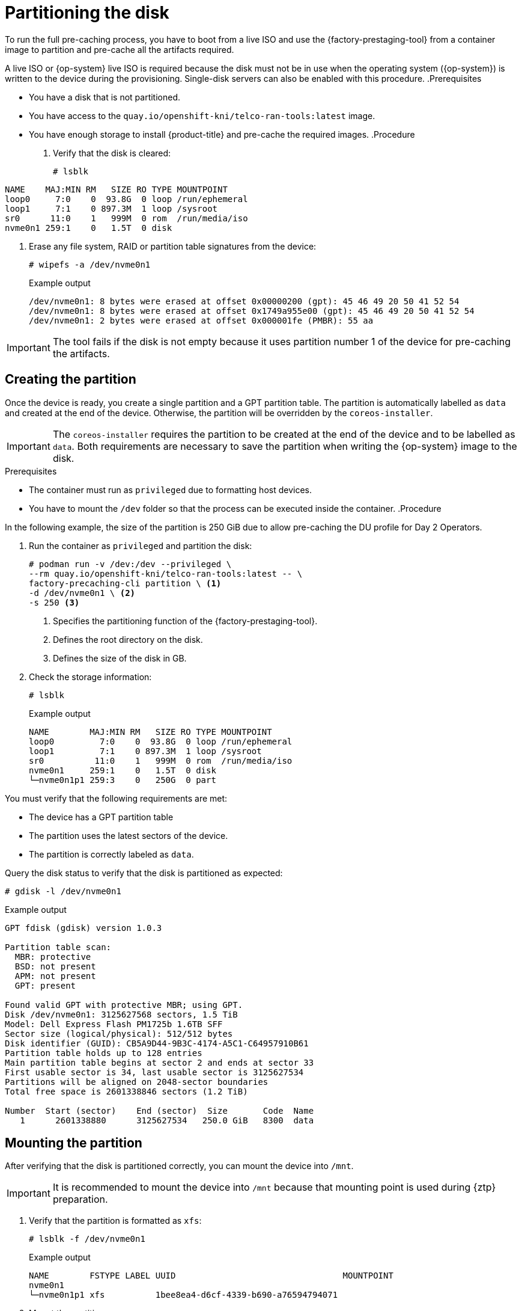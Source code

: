 // Module included in the following assemblies:
//
// * scalability_and_performance/ztp_far_edge/ztp-precaching-tool.adoc

:_module-type: PROCEDURE
[id="ztp-partitioning_{context}"]
= Partitioning the disk

To run the full pre-caching process, you have to boot from a live ISO and use the {factory-prestaging-tool} from a container image to partition and pre-cache all the artifacts required.

A live ISO or {op-system} live ISO is required because the disk must not be in use when the operating system ({op-system}) is written to the device during the provisioning.
Single-disk servers can also be enabled with this procedure.
//TaskDuplicate - see L2 later in file
.Prerequisites

* You have a disk that is not partitioned.
* You have access to the `quay.io/openshift-kni/telco-ran-tools:latest` image.
* You have enough storage to install {product-title} and pre-cache the required images.
//TaskDuplicate
.Procedure

. Verify that the disk is cleared:
+
[source,terminal]
----
# lsblk
----

+
//TaskTitle
.Example output
[source,terminal]
----
NAME    MAJ:MIN RM   SIZE RO TYPE MOUNTPOINT
loop0     7:0    0  93.8G  0 loop /run/ephemeral
loop1     7:1    0 897.3M  1 loop /sysroot
sr0      11:0    1   999M  0 rom  /run/media/iso
nvme0n1 259:1    0   1.5T  0 disk
----

. Erase any file system, RAID or partition table signatures from the device:
+
[source,terminal]
----
# wipefs -a /dev/nvme0n1
----

+
.Example output
[source,terminal]
----
/dev/nvme0n1: 8 bytes were erased at offset 0x00000200 (gpt): 45 46 49 20 50 41 52 54
/dev/nvme0n1: 8 bytes were erased at offset 0x1749a955e00 (gpt): 45 46 49 20 50 41 52 54
/dev/nvme0n1: 2 bytes were erased at offset 0x000001fe (PMBR): 55 aa
----

[IMPORTANT]
====
The tool fails if the disk is not empty because it uses partition number 1 of the device for pre-caching the artifacts.
====
//TaskSection
[id="ztp-create-partition_{context}"]
== Creating the partition

Once the device is ready, you create a single partition and a GPT partition table.
The partition is automatically labelled as `data` and created at the end of the device.
Otherwise, the partition will be overridden by the `coreos-installer`.

[IMPORTANT]
====
The `coreos-installer` requires the partition to be created at the end of the device and to be labelled as `data`. Both requirements are necessary to save the partition when writing the {op-system} image to the disk.
====
//this one did not hit
.Prerequisites

* The container must run as `privileged` due to formatting host devices.
* You have to mount the `/dev` folder so that the process can be executed inside the container.
//did not hit
.Procedure

In the following example, the size of the partition is 250 GiB due to allow pre-caching the DU profile for Day 2 Operators.

. Run the container as `privileged` and partition the disk:
+
[source,terminal]
----
# podman run -v /dev:/dev --privileged \
--rm quay.io/openshift-kni/telco-ran-tools:latest -- \
factory-precaching-cli partition \ <1>
-d /dev/nvme0n1 \ <2>
-s 250 <3>
----
<1> Specifies the partitioning function of the {factory-prestaging-tool}.
<2> Defines the root directory on the disk.
<3> Defines the size of the disk in GB.

. Check the storage information:
+
[source,terminal]
----
# lsblk
----

+
.Example output
[source,terminal]
----
NAME        MAJ:MIN RM   SIZE RO TYPE MOUNTPOINT
loop0         7:0    0  93.8G  0 loop /run/ephemeral
loop1         7:1    0 897.3M  1 loop /sysroot
sr0          11:0    1   999M  0 rom  /run/media/iso
nvme0n1     259:1    0   1.5T  0 disk
└─nvme0n1p1 259:3    0   250G  0 part
----
//TaskDuplicate
.Verification

You must verify that the following requirements are met:

* The device has a GPT partition table
* The partition uses the latest sectors of the device.
* The partition is correctly labeled as `data`.

Query the disk status to verify that the disk is partitioned as expected:

[source,terminal]
----
# gdisk -l /dev/nvme0n1
----
//BlockTitle
.Example output
[source,terminal]
----
GPT fdisk (gdisk) version 1.0.3

Partition table scan:
  MBR: protective
  BSD: not present
  APM: not present
  GPT: present

Found valid GPT with protective MBR; using GPT.
Disk /dev/nvme0n1: 3125627568 sectors, 1.5 TiB
Model: Dell Express Flash PM1725b 1.6TB SFF
Sector size (logical/physical): 512/512 bytes
Disk identifier (GUID): CB5A9D44-9B3C-4174-A5C1-C64957910B61
Partition table holds up to 128 entries
Main partition table begins at sector 2 and ends at sector 33
First usable sector is 34, last usable sector is 3125627534
Partitions will be aligned on 2048-sector boundaries
Total free space is 2601338846 sectors (1.2 TiB)

Number  Start (sector)    End (sector)  Size       Code  Name
   1      2601338880      3125627534   250.0 GiB   8300  data
----
//TaskSection
[id="ztp-mount-partition_{context}"]
== Mounting the partition

After verifying that the disk is partitioned correctly, you can mount the device into `/mnt`.

[IMPORTANT]
====
It is recommended to mount the device into `/mnt` because that mounting point is used during {ztp} preparation.
====

. Verify that the partition is formatted as `xfs`:
+
[source,terminal]
----
# lsblk -f /dev/nvme0n1
----

+
.Example output
[source,terminal]
----
NAME        FSTYPE LABEL UUID                                 MOUNTPOINT
nvme0n1
└─nvme0n1p1 xfs          1bee8ea4-d6cf-4339-b690-a76594794071
----

. Mount the partition:
+
[source,terminal]
----
# mount /dev/nvme0n1p1 /mnt/
----

.Verification

* Check that the partition is mounted:
+
[source,terminal]
----
# lsblk
----

+
.Example output
[source,terminal]
----
NAME        MAJ:MIN RM   SIZE RO TYPE MOUNTPOINT
loop0         7:0    0  93.8G  0 loop /run/ephemeral
loop1         7:1    0 897.3M  1 loop /sysroot
sr0          11:0    1   999M  0 rom  /run/media/iso
nvme0n1     259:1    0   1.5T  0 disk
└─nvme0n1p1 259:2    0   250G  0 part /var/mnt <1>
----
<1> The mount point is `/var/mnt` because the `/mnt` folder in {op-system} is a link to `/var/mnt`.
